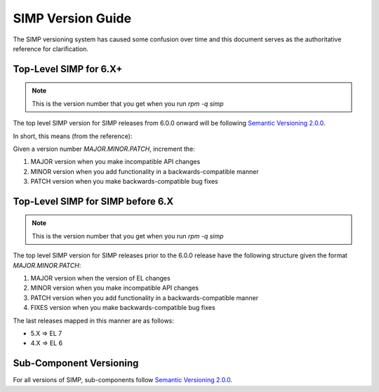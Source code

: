 .. _faq-simp_version_guide:

SIMP Version Guide
==================

The SIMP versioning system has caused some confusion over time and this
document serves as the authoritative reference for clarification.

Top-Level SIMP for 6.X+
-----------------------

.. NOTE::
  This is the version number that you get when you run `rpm -q simp`

The top level SIMP version for SIMP releases from 6.0.0 onward will be
following `Semantic Versioning 2.0.0`_.

In short, this means (from the reference):

Given a version number `MAJOR.MINOR.PATCH`, increment the:

#. MAJOR version when you make incompatible API changes
#. MINOR version when you add functionality in a backwards-compatible manner
#. PATCH version when you make backwards-compatible bug fixes

Top-Level SIMP for SIMP before 6.X
----------------------------------

.. NOTE::
  This is the version number that you get when you run `rpm -q simp`

The top level SIMP version for SIMP releases prior to the 6.0.0 release have
the following structure given the format `MAJOR.MINOR.PATCH`:

#. MAJOR version when the version of EL changes
#. MINOR version when you make incompatible API changes
#. PATCH version when you add functionality in a backwards-compatible manner
#. FIXES version when you make backwards-compatible bug fixes


The last releases mapped in this manner are as follows:

* 5.X => EL 7
* 4.X => EL 6

Sub-Component Versioning
------------------------

For all versions of SIMP, sub-components follow `Semantic Versioning 2.0.0`_.

.. _Semantic Versioning 2.0.0: https://semver.org/spec/v2.0.0.html

